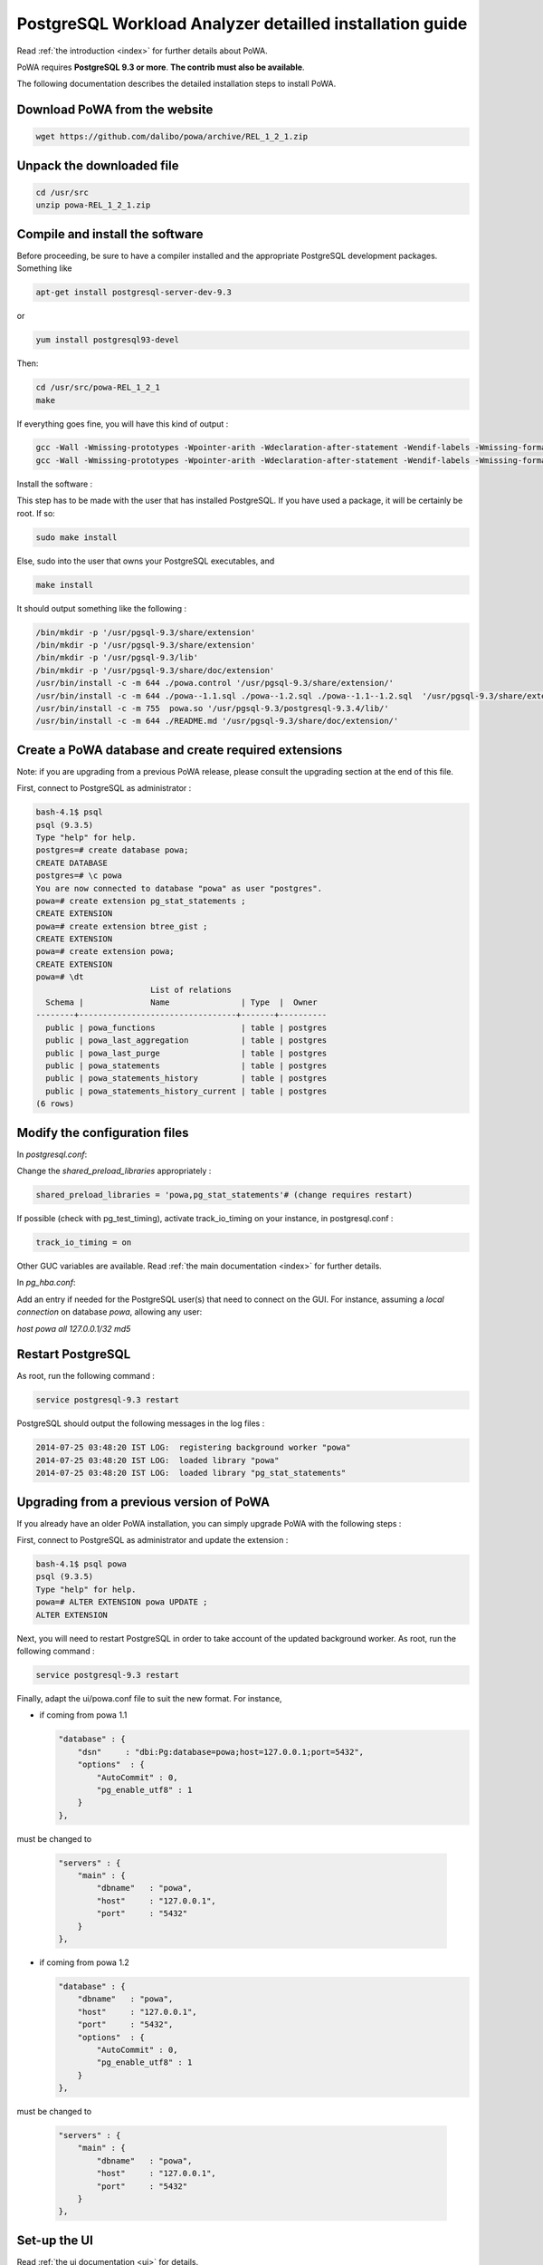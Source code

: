 .. _install:

PostgreSQL Workload Analyzer detailled installation guide
=========================================================

Read :ref:`the introduction <index>` for further details about PoWA.

PoWA requires **PostgreSQL 9.3 or more**. **The contrib must also be available**.

The following documentation describes the detailed installation steps to install PoWA.


Download PoWA from the website
------------------------------

.. code-block:: bash

    wget https://github.com/dalibo/powa/archive/REL_1_2_1.zip

Unpack the downloaded file
--------------------------

.. code-block:: bash

    cd /usr/src
    unzip powa-REL_1_2_1.zip

Compile and install the software
--------------------------------

Before proceeding, be sure to have a compiler installed and the appropriate PostgreSQL development packages. Something like

.. code-block:: bash

    apt-get install postgresql-server-dev-9.3

or

.. code-block:: bash

    yum install postgresql93-devel

Then:

.. code-block:: bash

    cd /usr/src/powa-REL_1_2_1
    make

If everything goes fine, you will have this kind of output :

.. code-block:: bash

    gcc -Wall -Wmissing-prototypes -Wpointer-arith -Wdeclaration-after-statement -Wendif-labels -Wmissing-format-attribute -Wformat-security -fno-strict-aliasing -fwrapv -fexcess-precision=standard -g -fpic -I. -I. -I/home/thomas/postgresql/postgresql-9.3.4/include/server -I/home/thomas/postgresql/postgresql-9.3.4/include/internal -D_GNU_SOURCE -I/usr/include/libxml2   -c -o powa.o powa.c
    gcc -Wall -Wmissing-prototypes -Wpointer-arith -Wdeclaration-after-statement -Wendif-labels -Wmissing-format-attribute -Wformat-security -fno-strict-aliasing -fwrapv -fexcess-precision=standard -g -fpic -L/home/thomas/postgresql/postgresql-9.3.4/lib -Wl,--as-needed -Wl,-rpath,'/home/thomas/postgresql/postgresql-9.3.4/lib',--enable-new-dtags  -shared -o powa.so powa.o

Install the software :

This step has to be made with the user that has installed PostgreSQL. If you have used a package, it will be certainly be root. If so:

.. code-block:: bash

    sudo make install

Else, sudo into the user that owns your PostgreSQL executables, and

.. code-block:: bash

    make install

It should output something like the following :

.. code-block:: bash

  /bin/mkdir -p '/usr/pgsql-9.3/share/extension'
  /bin/mkdir -p '/usr/pgsql-9.3/share/extension'
  /bin/mkdir -p '/usr/pgsql-9.3/lib'
  /bin/mkdir -p '/usr/pgsql-9.3/share/doc/extension'
  /usr/bin/install -c -m 644 ./powa.control '/usr/pgsql-9.3/share/extension/'
  /usr/bin/install -c -m 644 ./powa--1.1.sql ./powa--1.2.sql ./powa--1.1--1.2.sql  '/usr/pgsql-9.3/share/extension/'
  /usr/bin/install -c -m 755  powa.so '/usr/pgsql-9.3/postgresql-9.3.4/lib/'
  /usr/bin/install -c -m 644 ./README.md '/usr/pgsql-9.3/share/doc/extension/'


Create a PoWA database and create required extensions
-----------------------------------------------------

Note: if you are upgrading from a previous PoWA release, please consult the
upgrading section at the end of this file.


First, connect to PostgreSQL as administrator :

.. code-block:: sql

    bash-4.1$ psql
    psql (9.3.5)
    Type "help" for help.
    postgres=# create database powa;
    CREATE DATABASE
    postgres=# \c powa
    You are now connected to database "powa" as user "postgres".
    powa=# create extension pg_stat_statements ;
    CREATE EXTENSION
    powa=# create extension btree_gist ;
    CREATE EXTENSION
    powa=# create extension powa;
    CREATE EXTENSION
    powa=# \dt
                            List of relations
      Schema |              Name               | Type  |  Owner
    --------+---------------------------------+-------+----------
      public | powa_functions                  | table | postgres
      public | powa_last_aggregation           | table | postgres
      public | powa_last_purge                 | table | postgres
      public | powa_statements                 | table | postgres
      public | powa_statements_history         | table | postgres
      public | powa_statements_history_current | table | postgres
    (6 rows)


Modify the configuration files
------------------------------

In `postgresql.conf`:

Change the `shared_preload_libraries` appropriately :

.. code-block:: bash

    shared_preload_libraries = 'powa,pg_stat_statements'# (change requires restart)

If possible (check with pg_test_timing), activate track_io_timing on your instance, in postgresql.conf :

.. code-block:: bash

    track_io_timing = on

Other GUC variables are available. Read :ref:`the main documentation <index>` for further details.

In `pg_hba.conf`:

Add an entry if needed for the PostgreSQL user(s) that need to connect on the GUI.
For instance, assuming a `local connection` on database `powa`, allowing any user:

`host    powa    all     127.0.0.1/32    md5`

Restart PostgreSQL
------------------

As root, run the following command :

.. code-block:: bash

    service postgresql-9.3 restart

PostgreSQL should output the following messages in the log files :

.. code-block:: bash

    2014-07-25 03:48:20 IST LOG:  registering background worker "powa"
    2014-07-25 03:48:20 IST LOG:  loaded library "powa"
    2014-07-25 03:48:20 IST LOG:  loaded library "pg_stat_statements"

Upgrading from a previous version of PoWA
-----------------------------------------

If you already have an older PoWA installation, you can simply upgrade PoWA with the following steps :

First, connect to PostgreSQL as administrator and update the extension :

.. code-block:: bash

    bash-4.1$ psql powa
    psql (9.3.5)
    Type "help" for help.
    powa=# ALTER EXTENSION powa UPDATE ;
    ALTER EXTENSION

Next, you will need to restart PostgreSQL in order to take account of the
updated background worker. As root, run the following command :

.. code-block:: bash

    service postgresql-9.3 restart

Finally, adapt the ui/powa.conf file to suit the new format. For instance,

* if coming from powa 1.1


  .. code-block:: bash

    "database" : {
        "dsn"     : "dbi:Pg:database=powa;host=127.0.0.1;port=5432",
        "options"  : {
            "AutoCommit" : 0,
            "pg_enable_utf8" : 1
        }
    },


must be changed to

  .. code-block:: bash

    "servers" : {
        "main" : {
            "dbname"   : "powa",
            "host"     : "127.0.0.1",
            "port"     : "5432"
        }
    },

* if coming from powa 1.2

  .. code-block:: bash

    "database" : {
        "dbname"   : "powa",
        "host"     : "127.0.0.1",
        "port"     : "5432",
        "options"  : {
            "AutoCommit" : 0,
            "pg_enable_utf8" : 1
        }
    },

must be changed to

  .. code-block:: bash

    "servers" : {
        "main" : {
            "dbname"   : "powa",
            "host"     : "127.0.0.1",
            "port"     : "5432"
        }
    },

Set-up the UI
-------------


Read :ref:`the ui documentation <ui>` for details.

